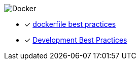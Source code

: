 image::https://camo.githubusercontent.com/ef838a38abebf5398a43d2b2e000174bbe95acee/68747470733a2f2f75706c6f61642e77696b696d656469612e6f72672f77696b6970656469612f636f6d6d6f6e732f372f37392f446f636b65725f28636f6e7461696e65725f656e67696e65295f6c6f676f2e706e67[Docker]


* [*] link:https://docs.docker.com/develop/develop-images/dockerfile_best-practices/[dockerfile best practices]
* [*] link:https://docs.docker.com/develop/dev-best-practices/[Development Best Practices]
